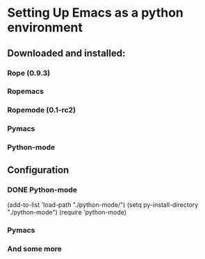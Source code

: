 * Setting Up Emacs as a python environment
** Downloaded and installed:
*** Rope (0.9.3)
*** Ropemacs
*** Ropemode (0.1-rc2)
*** Pymacs
*** Python-mode
** Configuration
*** DONE Python-mode
    (add-to-list 'load-path "./python-mode/") 
    (setq py-install-directory "./python-mode")
    (require 'python-mode)

*** Pymacs

*** And some more
